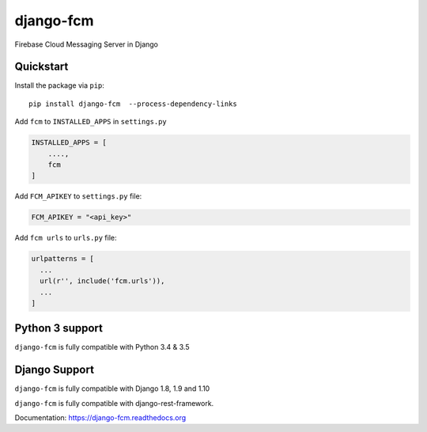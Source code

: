 django-fcm
==========
.. image:: https://badge.fury.io/py/django-fcm.svg
    :target: https://badge.fury.io/py/django-fcm

Firebase Cloud Messaging Server in Django

Quickstart
----------

Install the package via ``pip``::

    pip install django-fcm  --process-dependency-links
    


Add ``fcm`` to ``INSTALLED_APPS`` in ``settings.py``

.. code-block:: python

   INSTALLED_APPS = [
       ....,
       fcm
   ]

Add ``FCM_APIKEY`` to ``settings.py`` file:

.. code-block:: python

    FCM_APIKEY = "<api_key>"


Add ``fcm urls`` to ``urls.py`` file:

.. code-block:: python

    urlpatterns = [
      ...
      url(r'', include('fcm.urls')),
      ...
    ]


Python 3 support
----------------
``django-fcm`` is fully compatible with Python 3.4 & 3.5

Django Support
----------------
``django-fcm`` is fully compatible with Django 1.8, 1.9 and 1.10


``django-fcm`` is fully compatible with django-rest-framework.


Documentation: `https://django-fcm.readthedocs.org <https://django-fcm.readthedocs.org>`_
